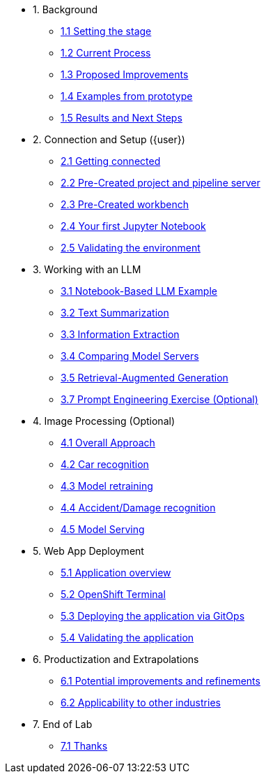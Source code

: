 * 1. Background
** xref:01-01-setting-stage.adoc[1.1 Setting the stage]
** xref:01-02-current-process.adoc[1.2 Current Process]
** xref:01-03-proposed-improvements.adoc[1.3 Proposed Improvements]
** xref:01-04-examples-from-prototype.adoc[1.4 Examples from prototype]
** xref:01-05-results.adoc[1.5 Results and Next Steps]

* 2. Connection and Setup ({user})
** xref:02-01-getting-connected.adoc[2.1 Getting connected]
** xref:02-02-auto-created-project.adoc[2.2 Pre-Created project and pipeline server]
// ** xref:02-02-diy-creating-project.adoc[2.2 (DIY) Creating your project and pipeline server]
** xref:02-03-auto-created-workbench.adoc[2.3 Pre-Created workbench]
// ** xref:02-03-diy-creating-workbench.adoc[2.3 (DIY) Creating your workbench]
** xref:02-04-first-jupyter-notebook.adoc[2.4 Your first Jupyter Notebook]
** xref:02-05-validating-env.adoc[2.5 Validating the environment]

* 3. Working with an LLM
** xref:03-01-notebook-based-llm.adoc[3.1 Notebook-Based LLM Example]
** xref:03-02-summarization.adoc[3.2 Text Summarization]
** xref:03-03-information-extractions.adoc[3.3 Information Extraction]
** xref:03-04-comparing-model-servers.adoc[3.4 Comparing Model Servers]
** xref:03-05-retrieval-augmented-generation.adoc[3.5 Retrieval-Augmented Generation]
** xref:03-07-prompt-engineering.adoc[3.7 Prompt Engineering Exercise (Optional)]

* 4. Image Processing (Optional)
** xref:04-01-over-approach.adoc[4.1 Overall Approach]
** xref:04-02-car-recog.adoc[4.2 Car recognition]
** xref:04-03-model-retraining.adoc[4.3 Model retraining]
** xref:04-04-accident-recog.adoc[4.4 Accident/Damage recognition]
** xref:04-05-model-serving.adoc[4.5 Model Serving]

* 5. Web App Deployment
** xref:05-01-application.adoc[5.1 Application overview]
** xref:05-02-openshift-terminal.adoc[5.2 OpenShift Terminal]
** xref:05-03-web-app-deploy-application.adoc[5.3 Deploying the application via GitOps]
** xref:05-04-web-app-validating.adoc[5.4 Validating the application]

* 6. Productization and Extrapolations
** xref:06-01-potential-imp-ref.adoc[6.1 Potential improvements and refinements]
** xref:06-02-applicability-other.adoc[6.2 Applicability to other industries]

* 7. End of Lab
** xref:07-01-end-of-lab.adoc[7.1 Thanks]
